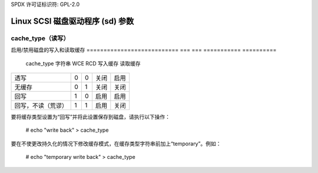SPDX 许可证标识符: GPL-2.0

======================================
Linux SCSI 磁盘驱动程序 (sd) 参数
======================================

cache_type（读写）
---------------
启用/禁用磁盘的写入和读取缓存
===========================   === ===   ===========   ==========
 cache_type 字符串          WCE RCD   写入缓存      读取缓存
===========================   === ===   ===========   ==========
 透写                           0   0     关闭         启用
 无缓存                        0   1     关闭         关闭
 回写                          1   0     启用         启用
 回写，不读（荒谬）            1   1     启用         关闭
===========================   === ===   ===========   ==========

要将缓存类型设置为“回写”并将此设置保存到磁盘，请执行以下操作：

  # echo "write back" > cache_type

要在不使更改持久化的情况下修改缓存模式，在缓存类型字符串前加上“temporary”。例如：

  # echo "temporary write back" > cache_type
